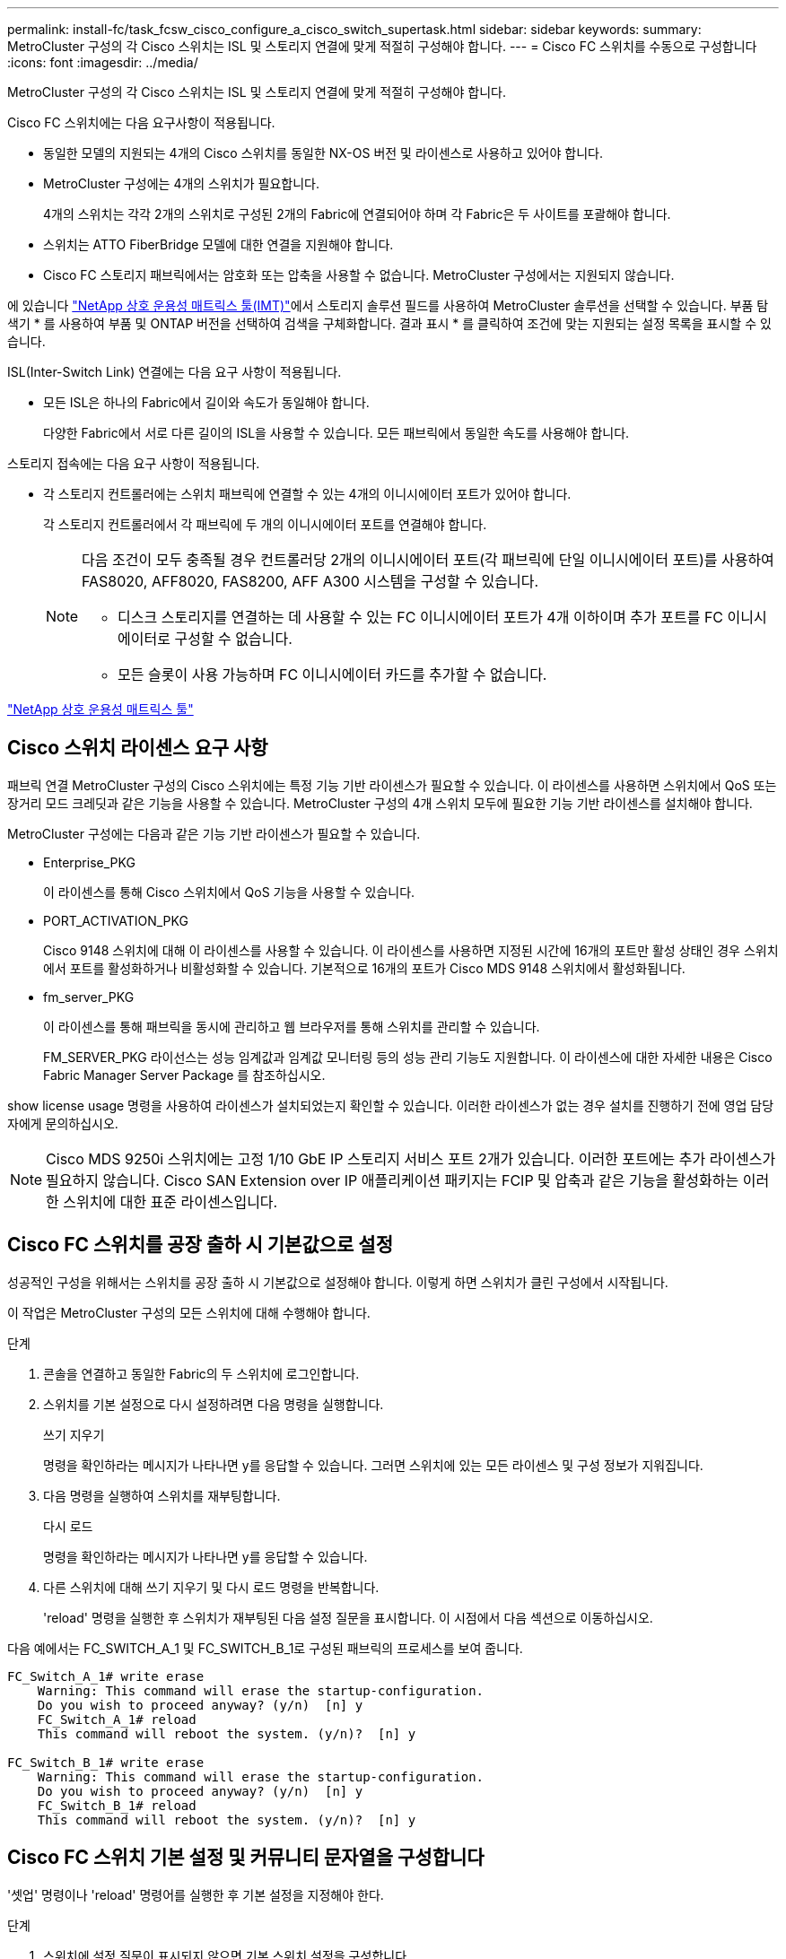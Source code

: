 ---
permalink: install-fc/task_fcsw_cisco_configure_a_cisco_switch_supertask.html 
sidebar: sidebar 
keywords:  
summary: MetroCluster 구성의 각 Cisco 스위치는 ISL 및 스토리지 연결에 맞게 적절히 구성해야 합니다. 
---
= Cisco FC 스위치를 수동으로 구성합니다
:icons: font
:imagesdir: ../media/


[role="lead"]
MetroCluster 구성의 각 Cisco 스위치는 ISL 및 스토리지 연결에 맞게 적절히 구성해야 합니다.

Cisco FC 스위치에는 다음 요구사항이 적용됩니다.

* 동일한 모델의 지원되는 4개의 Cisco 스위치를 동일한 NX-OS 버전 및 라이센스로 사용하고 있어야 합니다.
* MetroCluster 구성에는 4개의 스위치가 필요합니다.
+
4개의 스위치는 각각 2개의 스위치로 구성된 2개의 Fabric에 연결되어야 하며 각 Fabric은 두 사이트를 포괄해야 합니다.

* 스위치는 ATTO FiberBridge 모델에 대한 연결을 지원해야 합니다.
* Cisco FC 스토리지 패브릭에서는 암호화 또는 압축을 사용할 수 없습니다. MetroCluster 구성에서는 지원되지 않습니다.


에 있습니다 https://mysupport.netapp.com/matrix["NetApp 상호 운용성 매트릭스 툴(IMT)"]에서 스토리지 솔루션 필드를 사용하여 MetroCluster 솔루션을 선택할 수 있습니다. 부품 탐색기 * 를 사용하여 부품 및 ONTAP 버전을 선택하여 검색을 구체화합니다. 결과 표시 * 를 클릭하여 조건에 맞는 지원되는 설정 목록을 표시할 수 있습니다.

ISL(Inter-Switch Link) 연결에는 다음 요구 사항이 적용됩니다.

* 모든 ISL은 하나의 Fabric에서 길이와 속도가 동일해야 합니다.
+
다양한 Fabric에서 서로 다른 길이의 ISL을 사용할 수 있습니다. 모든 패브릭에서 동일한 속도를 사용해야 합니다.



스토리지 접속에는 다음 요구 사항이 적용됩니다.

* 각 스토리지 컨트롤러에는 스위치 패브릭에 연결할 수 있는 4개의 이니시에이터 포트가 있어야 합니다.
+
각 스토리지 컨트롤러에서 각 패브릭에 두 개의 이니시에이터 포트를 연결해야 합니다.

+
[NOTE]
====
다음 조건이 모두 충족될 경우 컨트롤러당 2개의 이니시에이터 포트(각 패브릭에 단일 이니시에이터 포트)를 사용하여 FAS8020, AFF8020, FAS8200, AFF A300 시스템을 구성할 수 있습니다.

** 디스크 스토리지를 연결하는 데 사용할 수 있는 FC 이니시에이터 포트가 4개 이하이며 추가 포트를 FC 이니시에이터로 구성할 수 없습니다.
** 모든 슬롯이 사용 가능하며 FC 이니시에이터 카드를 추가할 수 없습니다.


====


https://mysupport.netapp.com/matrix["NetApp 상호 운용성 매트릭스 툴"]



== Cisco 스위치 라이센스 요구 사항

패브릭 연결 MetroCluster 구성의 Cisco 스위치에는 특정 기능 기반 라이센스가 필요할 수 있습니다. 이 라이센스를 사용하면 스위치에서 QoS 또는 장거리 모드 크레딧과 같은 기능을 사용할 수 있습니다. MetroCluster 구성의 4개 스위치 모두에 필요한 기능 기반 라이센스를 설치해야 합니다.

MetroCluster 구성에는 다음과 같은 기능 기반 라이센스가 필요할 수 있습니다.

* Enterprise_PKG
+
이 라이센스를 통해 Cisco 스위치에서 QoS 기능을 사용할 수 있습니다.

* PORT_ACTIVATION_PKG
+
Cisco 9148 스위치에 대해 이 라이센스를 사용할 수 있습니다. 이 라이센스를 사용하면 지정된 시간에 16개의 포트만 활성 상태인 경우 스위치에서 포트를 활성화하거나 비활성화할 수 있습니다. 기본적으로 16개의 포트가 Cisco MDS 9148 스위치에서 활성화됩니다.

* fm_server_PKG
+
이 라이센스를 통해 패브릭을 동시에 관리하고 웹 브라우저를 통해 스위치를 관리할 수 있습니다.

+
FM_SERVER_PKG 라이선스는 성능 임계값과 임계값 모니터링 등의 성능 관리 기능도 지원합니다. 이 라이센스에 대한 자세한 내용은 Cisco Fabric Manager Server Package 를 참조하십시오.



show license usage 명령을 사용하여 라이센스가 설치되었는지 확인할 수 있습니다. 이러한 라이센스가 없는 경우 설치를 진행하기 전에 영업 담당자에게 문의하십시오.


NOTE: Cisco MDS 9250i 스위치에는 고정 1/10 GbE IP 스토리지 서비스 포트 2개가 있습니다. 이러한 포트에는 추가 라이센스가 필요하지 않습니다. Cisco SAN Extension over IP 애플리케이션 패키지는 FCIP 및 압축과 같은 기능을 활성화하는 이러한 스위치에 대한 표준 라이센스입니다.



== Cisco FC 스위치를 공장 출하 시 기본값으로 설정

성공적인 구성을 위해서는 스위치를 공장 출하 시 기본값으로 설정해야 합니다. 이렇게 하면 스위치가 클린 구성에서 시작됩니다.

이 작업은 MetroCluster 구성의 모든 스위치에 대해 수행해야 합니다.

.단계
. 콘솔을 연결하고 동일한 Fabric의 두 스위치에 로그인합니다.
. 스위치를 기본 설정으로 다시 설정하려면 다음 명령을 실행합니다.
+
쓰기 지우기

+
명령을 확인하라는 메시지가 나타나면 y를 응답할 수 있습니다. 그러면 스위치에 있는 모든 라이센스 및 구성 정보가 지워집니다.

. 다음 명령을 실행하여 스위치를 재부팅합니다.
+
다시 로드

+
명령을 확인하라는 메시지가 나타나면 y를 응답할 수 있습니다.

. 다른 스위치에 대해 쓰기 지우기 및 다시 로드 명령을 반복합니다.
+
'reload' 명령을 실행한 후 스위치가 재부팅된 다음 설정 질문을 표시합니다. 이 시점에서 다음 섹션으로 이동하십시오.



다음 예에서는 FC_SWITCH_A_1 및 FC_SWITCH_B_1로 구성된 패브릭의 프로세스를 보여 줍니다.

[listing]
----
FC_Switch_A_1# write erase
    Warning: This command will erase the startup-configuration.
    Do you wish to proceed anyway? (y/n)  [n] y
    FC_Switch_A_1# reload
    This command will reboot the system. (y/n)?  [n] y

FC_Switch_B_1# write erase
    Warning: This command will erase the startup-configuration.
    Do you wish to proceed anyway? (y/n)  [n] y
    FC_Switch_B_1# reload
    This command will reboot the system. (y/n)?  [n] y
----


== Cisco FC 스위치 기본 설정 및 커뮤니티 문자열을 구성합니다

'셋업' 명령이나 'reload' 명령어를 실행한 후 기본 설정을 지정해야 한다.

.단계
. 스위치에 설정 질문이 표시되지 않으면 기본 스위치 설정을 구성합니다.
+
셋업

. SNMP 커뮤니티 문자열을 입력하라는 메시지가 표시될 때까지 설정 질문에 대한 기본 응답을 수락합니다.
. ONTAP 상태 모니터에서 액세스할 수 있도록 커뮤니티 문자열을 "public"(모두 소문자)로 설정합니다.
+
커뮤니티 문자열을 "public"이 아닌 값으로 설정할 수 있지만 지정한 커뮤니티 문자열을 사용하여 ONTAP 상태 모니터를 구성해야 합니다.

+
다음 예에서는 FC_SWITCH_A_1의 명령을 보여 줍니다.

+
[listing]
----
FC_switch_A_1# setup
    Configure read-only SNMP community string (yes/no) [n]: y
    SNMP community string : public
    Note:  Please set the SNMP community string to "Public" or another value of your choosing.
    Configure default switchport interface state (shut/noshut) [shut]: noshut
    Configure default switchport port mode F (yes/no) [n]: n
    Configure default zone policy (permit/deny) [deny]: deny
    Enable full zoneset distribution? (yes/no) [n]: yes
----
+
다음 예에서는 FC_SWITCH_B_1의 명령을 보여 줍니다.

+
[listing]
----
FC_switch_B_1# setup
    Configure read-only SNMP community string (yes/no) [n]: y
    SNMP community string : public
    Note:  Please set the SNMP community string to "Public" or another value of your choosing.
    Configure default switchport interface state (shut/noshut) [shut]: noshut
    Configure default switchport port mode F (yes/no) [n]: n
    Configure default zone policy (permit/deny) [deny]: deny
    Enable full zoneset distribution? (yes/no) [n]: yes
----




== 포트에 대한 라이센스를 획득하는 중입니다

연속 포트 범위에서 Cisco 스위치 라이센스를 사용할 필요가 없습니다. 대신 사용되는 특정 포트에 대한 라이센스를 취득하고 사용하지 않는 포트에서 라이센스를 제거할 수 있습니다.

스위치 구성에서 라이센스가 부여된 포트 수를 확인하고 필요한 경우 필요에 따라 라이센스를 한 포트에서 다른 포트로 이동해야 합니다.

.단계
. 다음 명령을 실행하여 스위치 패브릭의 라이센스 사용량을 표시합니다.
+
'포트-리소스 모듈 1

+
라이센스가 필요한 포트를 확인합니다. 이러한 포트 중 일부는 라이센스가 부여되지 않은 경우 라이센스가 부여된 포트가 추가로 있는지 확인하고 해당 포트에서 라이센스를 제거하는 것이 좋습니다.

. 다음 명령을 실행하여 구성 모드로 전환합니다.
+
구성

. 선택한 포트에서 라이센스를 제거합니다.
+
.. 라이센스가 없는 포트를 선택하려면 다음 명령을 실행합니다.
+
interface_interface-name _

.. 포트에서 라이센스를 제거합니다.
+
항만 면허증 취득 안 함

.. 포트 구성 인터페이스를 종료합니다.
+
종료



. 선택한 포트에 대한 라이센스를 취득합니다.
+
.. 라이센스가 없는 포트를 선택하려면 다음 명령을 실행합니다.
+
interface_interface-name _

.. 포트를 라이센스를 획득할 수 있는 자격을 부여합니다.
+
항만 사용권

.. 포트에서 라이센스를 취득합니다.
+
항만 사용권 취득

.. 포트 구성 인터페이스를 종료합니다.
+
종료



. 추가 포트에 대해서도 이 과정을 반복합니다.
. 구성 모드 종료:
+
종료





=== 포트에서 라이센스 제거 및 취득

이 예에서는 포트 FC1/2, 포트 FC1/1에서 라이센스가 제거되고 포트 FC1/1에서 라이센스가 획득되는 것을 보여 줍니다.

[listing]
----
Switch_A_1# conf t
    Switch_A_1(config)# interface fc1/2
    Switch_A_1(config)# shut
    Switch_A_1(config-if)# no port-license acquire
    Switch_A_1(config-if)# exit
    Switch_A_1(config)# interface fc1/1
    Switch_A_1(config-if)# port-license
    Switch_A_1(config-if)# port-license acquire
    Switch_A_1(config-if)# no shut
    Switch_A_1(config-if)# end
    Switch_A_1# copy running-config startup-config

    Switch_B_1# conf t
    Switch_B_1(config)# interface fc1/2
    Switch_B_1(config)# shut
    Switch_B_1(config-if)# no port-license acquire
    Switch_B_1(config-if)# exit
    Switch_B_1(config)# interface fc1/1
    Switch_B_1(config-if)# port-license
    Switch_B_1(config-if)# port-license acquire
    Switch_B_1(config-if)# no shut
    Switch_B_1(config-if)# end
    Switch_B_1# copy running-config startup-config
----
다음 예에서는 포트 라이센스 사용이 확인되는 것을 보여 줍니다.

[listing]
----
Switch_A_1# show port-resources module 1
    Switch_B_1# show port-resources module 1
----


== Cisco MDS 9148 또는 9148S 스위치에서 포트 활성화

Cisco MDS 9148 또는 9148S 스위치의 경우 MetroCluster 구성에 필요한 포트를 수동으로 활성화해야 합니다.

.이 작업에 대해
* Cisco MDS 9148 또는 9148S 스위치에서 16개의 포트를 수동으로 활성화할 수 있습니다.
* Cisco 스위치를 사용하면 포드 라이센스를 순서대로 적용하는 것이 아니라 임의의 포트에 적용할 수 있습니다.
* 12개 이상의 포트가 필요하지 않은 경우 Cisco 스위치는 각 포트 그룹의 포트 하나를 사용해야 합니다.


.단계
. Cisco 스위치에서 사용 가능한 포트 그룹을 봅니다.
+
'How port-resources module_blade_number_'

. 다음 명령을 순서대로 입력하여 포트 그룹에서 필요한 포트를 라이센스하고 획득합니다.
+
구성

+
'interface_port_number_'

+
'산후트'

+
항만 사용권 취득

+
"닥쳐.

+
예를 들어, 다음 명령 시퀀스 라이센스를 사용하여 포트 fc 1/45를 획득합니다.

+
[listing]
----
switch# config t
switch(config)#
switch(config)# interface fc 1/45
switch(config-if)#
switch(config-if)# shut
switch(config-if)# port-license acquire
switch(config-if)# no shut
switch(config-if)# end
----
. 구성을 저장합니다.
+
'copy running-config startup-config'를 선택합니다





== Cisco FC 스위치에서 F 포트 구성

FC 스위치에서 F 포트를 구성해야 합니다.

MetroCluster 구성에서 F 포트는 스위치를 HBA 이니시에이터, FC-VI 상호 연결 및 FC-SAS 브리지에 연결하는 포트입니다.

각 포트는 개별적으로 구성해야 합니다.

다음 섹션을 참조하여 구성의 F-포트(스위치-노드)를 식별하십시오.

* link:concept_port_assignments_for_fc_switches_when_using_ontap_9_1_and_later.html["ONTAP 9.1 이상을 사용할 경우 FC 스위치에 대한 포트 할당"]
* link:concept_port_assignments_for_fc_switches_when_using_ontap_9_0.html["ONTAP 9.0을 사용하는 경우 FC 스위치에 대한 포트 할당"]


이 작업은 MetroCluster 구성의 각 스위치에 대해 수행해야 합니다.

.단계
. 다음 명령을 실행하여 구성 모드로 전환합니다.
+
구성

. 포트에 대한 인터페이스 구성 모드로 들어갑니다.
+
'interface_port-ID_'

. 포트를 종료합니다.
+
'허틀다운'

. 다음 명령을 실행하여 포트를 F 모드로 설정합니다.
+
스치포트 모드 F

. 다음 명령을 실행하여 포트를 고정 속도로 설정합니다.
+
'switchport speed_speed-value_'

+
speed-value_ 는 8000이나 16000입니다

. 다음 명령을 실행하여 스위치 포트의 속도 모드를 Dedicated로 설정합니다.
+
'위츠포트 속도 모드 전용'입니다

. 포트를 다시 시작합니다.
+
"종료 안 함"

. 다음 명령을 실행하여 구성 모드를 종료합니다.
+
"끝"



다음 예에서는 두 스위치의 명령을 보여 줍니다.

[listing]
----
Switch_A_1# config  t
FC_switch_A_1(config)# interface fc 1/1
FC_switch_A_1(config-if)# shutdown
FC_switch_A_1(config-if)# switchport mode F
FC_switch_A_1(config-if)# switchport speed 8000
FC_switch_A_1(config-if)# switchport rate-mode dedicated
FC_switch_A_1(config-if)# no shutdown
FC_switch_A_1(config-if)# end
FC_switch_A_1# copy running-config startup-config

FC_switch_B_1# config  t
FC_switch_B_1(config)# interface fc 1/1
FC_switch_B_1(config-if)# switchport mode F
FC_switch_B_1(config-if)# switchport speed 8000
FC_switch_B_1(config-if)# switchport rate-mode dedicated
FC_switch_B_1(config-if)# no shutdown
FC_switch_B_1(config-if)# end
FC_switch_B_1# copy running-config startup-config
----


== ISL과 동일한 포트 그룹의 F 포트에 버퍼 대 버퍼 크레딧을 할당합니다

ISL과 동일한 포트 그룹에 있는 경우 F 포트에 버퍼 대 버퍼 크레딧을 할당해야 합니다. 포트에 필요한 버퍼 대 버퍼 크레딧이 없으면 ISL이 작동하지 않을 수 있습니다.

F-포트가 ISL 포트와 동일한 포트 그룹에 있지 않은 경우에는 이 작업이 필요하지 않습니다.

F-포트가 ISL이 포함된 포트 그룹에 있는 경우 MetroCluster 구성의 각 FC 스위치에서 이 작업을 수행해야 합니다.

.단계
. 구성 모드 시작:
+
구성

. 포트의 인터페이스 구성 모드를 설정합니다.
+
'interface_port-ID_'

. 포트를 비활성화합니다.
+
'산후트'

. 포트가 F 모드에 있지 않은 경우 포트를 F 모드로 설정합니다.
+
스치포트 모드 F

. 비 E 포트의 버퍼 대 버퍼 크레딧을 1로 설정합니다.
+
스비츠포트 fcrxbcredit 1

. 포트를 다시 활성화합니다.
+
"닥쳐.

. 구성 모드 종료:
+
종료

. 업데이트된 구성을 시작 구성으로 복사합니다.
+
'copy running-config startup-config'를 선택합니다

. 포트에 할당된 버퍼 대 버퍼 크레딧을 확인합니다.
+
'포트-리소스 모듈 1

. 구성 모드 종료:
+
종료

. 패브릭의 다른 스위치에서도 이 단계를 반복합니다.
. 설정을 확인합니다.
+
'포트 자원 모듈 1



이 예에서 포트 FC1/40은 ISL입니다. 포트 FC1/37, FC1/38 및 FC1/39는 동일한 포트 그룹에 있으며 구성해야 합니다.

다음 명령은 FC1/37~FC1/39에 대해 구성 중인 포트 범위를 보여줍니다.

[listing]
----
FC_switch_A_1# conf t
FC_switch_A_1(config)# interface fc1/37-39
FC_switch_A_1(config-if)# shut
FC_switch_A_1(config-if)# switchport mode F
FC_switch_A_1(config-if)# switchport fcrxbbcredit 1
FC_switch_A_1(config-if)# no shut
FC_switch_A_1(config-if)# exit
FC_switch_A_1# copy running-config startup-config

FC_switch_B_1# conf t
FC_switch_B_1(config)# interface fc1/37-39
FC_switch_B_1(config-if)# shut
FC_switch_B_1(config-if)# switchport mode F
FC_switch_B_1(config-if)# switchport fcrxbbcredit 1
FC_switch_A_1(config-if)# no shut
FC_switch_A_1(config-if)# exit
FC_switch_B_1# copy running-config startup-config
----
다음 명령 및 시스템 출력은 설정이 올바르게 적용되었는지 보여줍니다.

[listing]
----
FC_switch_A_1# show port-resource module 1
...
Port-Group 11
 Available dedicated buffers are 93

--------------------------------------------------------------------
Interfaces in the Port-Group       B2B Credit  Bandwidth  Rate Mode
                                      Buffers     (Gbps)

--------------------------------------------------------------------
fc1/37                                     32        8.0  dedicated
fc1/38                                      1        8.0  dedicated
fc1/39                                      1        8.0  dedicated
...

FC_switch_B_1# port-resource module
...
Port-Group 11
 Available dedicated buffers are 93

--------------------------------------------------------------------
Interfaces in the Port-Group       B2B Credit  Bandwidth  Rate Mode
                                     Buffers     (Gbps)

--------------------------------------------------------------------
fc1/37                                     32        8.0  dedicated
fc1/38                                      1        8.0  dedicated
fc1/39                                      1        8.0 dedicated
...
----


== Cisco FC 스위치에서 VSAN 생성 및 구성

MetroCluster 구성에서 각 FC 스위치의 스토리지 포트에 대해 FC-VI 포트에 대한 VSAN과 VSAN을 생성해야 합니다.

VSAN은 고유한 번호와 이름을 가져야 합니다. 순서대로 프레임을 전달하는 두 ISL을 사용하는 경우 추가 구성을 수행해야 합니다.

이 작업의 예에는 다음과 같은 명명 규칙이 사용됩니다.

|===


| 스위치 패브릭 | vSAN 이름입니다 | ID 번호입니다 


 a| 
1
 a| 
FCVI_1_10
 a| 
10



 a| 
스토리지_1_20
 a| 
20



 a| 
2
 a| 
FCVI_2_30
 a| 
30



 a| 
스토리지_2_20
 a| 
40

|===
이 작업은 각 FC 스위치 패브릭에서 수행해야 합니다.

.단계
. FC-VI VSAN 구성:
+
.. 아직 구성 모드를 입력하지 않은 경우 다음과 같이 하십시오.
+
구성

.. VSAN 데이터베이스 편집:
+
VSAN 데이터베이스

.. VSAN ID 설정:
+
"vSAN_VSAN-ID _"

.. VSAN 이름 설정:
+
'vSAN_VSAN-ID_NAME_VSAN_NAME_'



. FC-VI VSAN에 포트 추가:
+
.. VSAN의 각 포트에 대한 인터페이스를 추가합니다.
+
'vSAN_VSAN-ID_INTERFACE_INTERFACE_NAME_'

+
FC-VI VSAN의 경우 로컬 FC-VI 포트를 연결하는 포트가 추가됩니다.

.. 구성 모드 종료:
+
"끝"

.. running-config를 startup-config에 복사합니다.
+
'copy running-config startup-config'를 선택합니다

+
다음 예에서는 포트가 FC1/1 및 FC1/13입니다.

+
[listing]
----
FC_switch_A_1# conf t
FC_switch_A_1(config)# vsan database
FC_switch_A_1(config)# vsan 10 interface fc1/1
FC_switch_A_1(config)# vsan 10 interface fc1/13
FC_switch_A_1(config)# end
FC_switch_A_1# copy running-config startup-config
FC_switch_B_1# conf t
FC_switch_B_1(config)# vsan database
FC_switch_B_1(config)# vsan 10 interface fc1/1
FC_switch_B_1(config)# vsan 10 interface fc1/13
FC_switch_B_1(config)# end
FC_switch_B_1# copy running-config startup-config
----


. VSAN의 포트 구성원 자격 확인:
+
'How VSAN member'입니다

+
[listing]
----
FC_switch_A_1# show vsan member
FC_switch_B_1# show vsan member
----
. 프레임의 주문 전달 또는 순서가 없는 전송을 보장하기 위해 VSAN을 구성합니다.
+

NOTE: 표준 IOD 설정을 권장합니다. 필요한 경우에만 유목(Good)을 구성해야 합니다.

+
link:concept_prepare_for_the_mcc_installation.html["패브릭 연결 MetroCluster 구성에서 TDM/WDM 장비를 사용하기 위한 고려 사항"]

+
** 다음 단계를 수행하여 프레임을 순서대로 제공해야 합니다.
+
... 구성 모드 시작:
+
"구성"

... VSAN에 대한 교환 주문 보장 활성화:
+
'in-order-s런티 VSAN_vsan-ID _'

+

IMPORTANT: FC-VI VSAN(FCVI_1_10 및 FCVI_2_30)의 경우 VSAN 10에서만 프레임 및 교환을 순서대로 보장해야 합니다.

... VSAN에 대한 로드 밸런싱 설정:
+
'vSAN_VSAN-ID_loadbalancing src-dst-id'

... 구성 모드 종료:
+
"끝"

... running-config를 startup-config에 복사합니다.
+
'copy running-config startup-config'를 선택합니다

+
FC_SWITCH_A_1에서 프레임의 주문 전송을 구성하는 명령:

+
[listing]
----
FC_switch_A_1# config t
FC_switch_A_1(config)# in-order-guarantee vsan 10
FC_switch_A_1(config)# vsan database
FC_switch_A_1(config-vsan-db)# vsan 10 loadbalancing src-dst-id
FC_switch_A_1(config-vsan-db)# end
FC_switch_A_1# copy running-config startup-config
----
+
FC_SWITCH_B_1에서 프레임의 주문 전송을 구성하는 명령:

+
[listing]
----
FC_switch_B_1# config t
FC_switch_B_1(config)# in-order-guarantee vsan 10
FC_switch_B_1(config)# vsan database
FC_switch_B_1(config-vsan-db)# vsan 10 loadbalancing src-dst-id
FC_switch_B_1(config-vsan-db)# end
FC_switch_B_1# copy running-config startup-config
----


** 다음 단계를 수행하여 프레임이 오더할 수 있도록 구성해야 합니다.
+
... 구성 모드 시작:
+
"구성"

... VSAN에 대한 교환 주문 보장 비활성화:
+
'no in-order-s런티 VSAN_vsan-ID _'

... VSAN에 대한 로드 밸런싱 설정:
+
'vSAN_VSAN-ID_loadbalancing src-dst-id'

... 구성 모드 종료:
+
"끝"

... running-config를 startup-config에 복사합니다.
+
'copy running-config startup-config'를 선택합니다

+
FC_SWITCH_A_1에서 프레임의 주문 후 전달을 구성하는 명령:

+
[listing]
----
FC_switch_A_1# config t
FC_switch_A_1(config)# no in-order-guarantee vsan 10
FC_switch_A_1(config)# vsan database
FC_switch_A_1(config-vsan-db)# vsan 10 loadbalancing src-dst-id
FC_switch_A_1(config-vsan-db)# end
FC_switch_A_1# copy running-config startup-config
----
+
FC_SWITCH_B_1에서 프레임의 주문 후 전달을 구성하는 명령:

+
[listing]
----
FC_switch_B_1# config t
FC_switch_B_1(config)# no in-order-guarantee vsan 10
FC_switch_B_1(config)# vsan database
FC_switch_B_1(config-vsan-db)# vsan 10 loadbalancing src-dst-id
FC_switch_B_1(config-vsan-db)# end
FC_switch_B_1# copy running-config startup-config
----
+

NOTE: 컨트롤러 모듈에서 ONTAP를 구성할 때는 MetroCluster 구성의 각 컨트롤러 모듈에서 유드로 명시적으로 구성해야 합니다.

+
link:concept_configure_the_mcc_software_in_ontap.html#configuring-in-order-delivery-or-out-of-order-delivery-of-frames-on-ontap-software["ONTAP 소프트웨어에서 프레임의 주문 전달 또는 주문 후 전달 구성"]





. FC-VI VSAN에 대한 QoS 정책 설정:
+
--
.. 구성 모드 시작:
+
"구성"

.. QoS를 활성화하고 다음 명령을 순서대로 입력하여 클래스 맵을 생성합니다.
+
'QoS 활성화'

+
'QoS class-map_class_name_match-any

.. 이전 단계에서 생성한 클래스 맵을 정책 맵에 추가합니다.
+
'CLASS_CLASS_NAME_'

.. 우선 순위 설정:
+
우선 순위 높음

.. 이 절차에서 이전에 생성한 정책 맵에 VSAN을 추가합니다.
+
'QoS service policy_policy_name_vsan_vsan-id_'

.. 업데이트된 구성을 시작 구성으로 복사합니다.
+
'copy running-config startup-config'를 선택합니다



--
+
FC_SWITCH_A_1에서 QoS 정책을 설정하는 명령:

+
[listing]
----
FC_switch_A_1# conf t
FC_switch_A_1(config)# qos enable
FC_switch_A_1(config)# qos class-map FCVI_1_10_Class match-any
FC_switch_A_1(config)# qos policy-map FCVI_1_10_Policy
FC_switch_A_1(config-pmap)# class FCVI_1_10_Class
FC_switch_A_1(config-pmap-c)# priority high
FC_switch_A_1(config-pmap-c)# exit
FC_switch_A_1(config)# exit
FC_switch_A_1(config)# qos service policy FCVI_1_10_Policy vsan 10
FC_switch_A_1(config)# end
FC_switch_A_1# copy running-config startup-config
----
+
FC_SWITCH_B_1에서 QoS 정책을 설정하는 명령:

+
[listing]
----
FC_switch_B_1# conf t
FC_switch_B_1(config)# qos enable
FC_switch_B_1(config)# qos class-map FCVI_1_10_Class match-any
FC_switch_B_1(config)# qos policy-map FCVI_1_10_Policy
FC_switch_B_1(config-pmap)# class FCVI_1_10_Class
FC_switch_B_1(config-pmap-c)# priority high
FC_switch_B_1(config-pmap-c)# exit
FC_switch_B_1(config)# exit
FC_switch_B_1(config)# qos service policy FCVI_1_10_Policy vsan 10
FC_switch_B_1(config)# end
FC_switch_B_1# copy running-config startup-config
----
. 스토리지 VSAN 구성:
+
--
.. VSAN ID 설정:
+
"vSAN_VSAN-ID _"

.. VSAN 이름 설정:
+
'vSAN_VSAN-ID_NAME_VSAN_NAME_'



--
+
FC_SWITCH_A_1에서 스토리지 VSAN을 구성하는 명령:

+
[listing]
----
FC_switch_A_1# conf t
FC_switch_A_1(config)# vsan database
FC_switch_A_1(config-vsan-db)# vsan 20
FC_switch_A_1(config-vsan-db)# vsan 20 name STOR_1_20
FC_switch_A_1(config-vsan-db)# end
FC_switch_A_1# copy running-config startup-config
----
+
FC_SWITCH_B_1에서 스토리지 VSAN을 구성하는 명령:

+
[listing]
----
FC_switch_B_1# conf t
FC_switch_B_1(config)# vsan database
FC_switch_B_1(config-vsan-db)# vsan 20
FC_switch_B_1(config-vsan-db)# vsan 20 name STOR_1_20
FC_switch_B_1(config-vsan-db)# end
FC_switch_B_1# copy running-config startup-config
----
. 스토리지 VSAN에 포트를 추가합니다.
+
스토리지 VSAN의 경우 HBA 또는 FC-to-SAS 브리지를 연결하는 모든 포트를 추가해야 합니다. 이 예에서는 FC1/5, FC1/9, FC1/17, FC1/21입니다. FC1/25, FC1/29, FC1/33 및 FC1/37이 추가되고 있습니다.

+
FC_SWITCH_A_1의 스토리지 VSAN에 포트를 추가하는 명령:

+
[listing]
----
FC_switch_A_1# conf t
FC_switch_A_1(config)# vsan database
FC_switch_A_1(config)# vsan 20 interface fc1/5
FC_switch_A_1(config)# vsan 20 interface fc1/9
FC_switch_A_1(config)# vsan 20 interface fc1/17
FC_switch_A_1(config)# vsan 20 interface fc1/21
FC_switch_A_1(config)# vsan 20 interface fc1/25
FC_switch_A_1(config)# vsan 20 interface fc1/29
FC_switch_A_1(config)# vsan 20 interface fc1/33
FC_switch_A_1(config)# vsan 20 interface fc1/37
FC_switch_A_1(config)# end
FC_switch_A_1# copy running-config startup-config
----
+
FC_SWITCH_B_1의 스토리지 VSAN에 포트를 추가하는 명령:

+
[listing]
----
FC_switch_B_1# conf t
FC_switch_B_1(config)# vsan database
FC_switch_B_1(config)# vsan 20 interface fc1/5
FC_switch_B_1(config)# vsan 20 interface fc1/9
FC_switch_B_1(config)# vsan 20 interface fc1/17
FC_switch_B_1(config)# vsan 20 interface fc1/21
FC_switch_B_1(config)# vsan 20 interface fc1/25
FC_switch_B_1(config)# vsan 20 interface fc1/29
FC_switch_B_1(config)# vsan 20 interface fc1/33
FC_switch_B_1(config)# vsan 20 interface fc1/37
FC_switch_B_1(config)# end
FC_switch_B_1# copy running-config startup-config
----




== E-port 구성

ISL(E-Port)을 연결하는 스위치 포트를 구성해야 합니다.

사용하는 절차는 사용 중인 스위치에 따라 다릅니다.

* <<config-e-ports-cisco-fc,Cisco FC 스위치에서 E-포트 구성>>
* <<config-fcip-ports-single-isl-cisco-9250i,Cisco 9250i FC 스위치에서 단일 ISL에 대한 FCIP 포트 구성>>
* <<config-fcip-ports-dual-isl-cisco-9250i,Cisco 9250i FC 스위치의 이중 ISL용 FCIP 포트 구성>>




=== Cisco FC 스위치에서 E-포트 구성

ISL(Inter-Switch Link)을 연결하는 FC 스위치 포트를 구성해야 합니다.

이러한 포트는 E-port 이며 각 포트에 대해 구성해야 합니다. 이렇게 하려면 올바른 개수의 BBC(Buffer-to-Buffer Credit)를 계산해야 합니다.

Fabric의 모든 ISL은 동일한 속도 및 거리 설정으로 구성해야 합니다.

이 작업은 각 ISL 포트에서 수행해야 합니다.

.단계
. 다음 표를 사용하여 포트 속도를 위해 킬로미터당 필요한 BBC를 조정합니다.
+
올바른 BBC 수를 결정하려면 필요한 조정된 BBC(다음 표에서 결정)에 스위치 간 거리(킬로미터)를 곱합니다. FC-VI 프레임 동작을 고려하려면 조정 계수 1.5가 필요합니다.

+
|===


| 속도(Gbps) | 킬로미터당 BBC가 필요합니다 | 조정된 BBC 필요(Km당 BBC x 1.5) 


 a| 
1
 a| 
0.5
 a| 
0.75



 a| 
2
 a| 
1
 a| 
1.5



 a| 
4
 a| 
2
 a| 
3



 a| 
8
 a| 
4
 a| 
6



 a| 
16
 a| 
8
 a| 
12

|===


예를 들어, 4Gbps 링크에서 30km 거리에 필요한 크레딧 수를 계산하려면 다음 계산을 수행합니다.

* '1Gbps 속도'는 4입니다
* 조정된 BBC는 3입니다
* 스위치 간 거리(km)는 30km다
* 3 x 30 = 90
+
.. 구성 모드 시작:
+
구성

.. 구성할 포트를 지정합니다.
+
interface_port-name _

.. 포트를 종료합니다.
+
'허틀다운'

.. 포트의 속도 모드를 "Dedicated"로 설정합니다.
+
'위츠포트 속도 모드 전용'입니다

.. 포트의 속도를 설정합니다.
+
'switchport speed_speed-value_'

.. 포트에 대한 버퍼 대 버퍼 크레딧을 설정합니다.
+
'switchport fcrxbcredit_number_of_buffers_'

.. 포트를 E 모드로 설정합니다.
+
스치포트 모드 E

.. 포트에 대해 트렁크 모드를 활성화합니다.
+
'위츠포트 트렁크 모드 켜짐

.. ISL VSAN(Virtual Storage Area Network)을 트렁크에 추가합니다.
+
위츠포트 트렁크는 VSAN 10을 허용했습니다

+
"위츠포트 트렁크는 VSAN을 20으로 추가했다"고 말했다

.. 포트를 포트 채널 1에 추가합니다.
+
채널 그룹 1

.. Fabric의 파트너 스위치에 있는 일치하는 ISL 포트에 대해 이전 단계를 반복합니다.
+
다음 예에서는 30km 및 8Gbps의 거리에 대해 구성된 포트 FC1/41을 보여 줍니다.

+
[listing]
----
FC_switch_A_1# conf t
FC_switch_A_1# shutdown
FC_switch_A_1# switchport rate-mode dedicated
FC_switch_A_1# switchport speed 8000
FC_switch_A_1# switchport fcrxbbcredit 60
FC_switch_A_1# switchport mode E
FC_switch_A_1# switchport trunk mode on
FC_switch_A_1# switchport trunk allowed vsan 10
FC_switch_A_1# switchport trunk allowed vsan add 20
FC_switch_A_1# channel-group 1
fc1/36 added to port-channel 1 and disabled

FC_switch_B_1# conf t
FC_switch_B_1# shutdown
FC_switch_B_1# switchport rate-mode dedicated
FC_switch_B_1# switchport speed 8000
FC_switch_B_1# switchport fcrxbbcredit 60
FC_switch_B_1# switchport mode E
FC_switch_B_1# switchport trunk mode on
FC_switch_B_1# switchport trunk allowed vsan 10
FC_switch_B_1# switchport trunk allowed vsan add 20
FC_switch_B_1# channel-group 1
fc1/36 added to port-channel 1 and disabled
----
.. 두 스위치에서 다음 명령을 실행하여 포트를 다시 시작합니다.
+
"종료 안 함"

.. Fabric의 다른 ISL 포트에 대해 이전 단계를 반복합니다.
.. 동일한 Fabric에 있는 두 스위치의 포트 채널 인터페이스에 기본 VSAN을 추가합니다.
+
'interface port-channel_number_'

+
'switchport 트렁크는 VSAN add_native_san_id_'를 허용했습니다

.. 포트 채널의 구성을 확인합니다.
+
'SHY interface port-channel_number_'

+
포트 채널에는 다음과 같은 속성이 있어야 합니다.



* 포트 채널은 "트렁킹"입니다.
* 관리 포트 모드는 E이고 트렁크 모드는 ON입니다.
* 속도는 모든 ISL 링크 속도의 누적 값을 표시합니다.
+
예를 들어, 4Gbps에서 작동하는 2개의 ISL 포트는 8Gbps의 속도를 나타냅니다.

* 트렁크 VSAN(admin allowed and active)은 허용된 VSAN을 모두 보여줍니다.
* 트렁크 VSAN(UP)은 허용된 VSAN을 모두 보여줍니다.
* 구성원 목록에는 포트 채널에 추가된 모든 ISL 포트가 표시됩니다.
* 포트 VSAN 번호는 ISL(일반적으로 기본 VSAN 1)이 포함된 VSAN과 같아야 합니다.
+
[listing]
----
FC_switch_A_1(config-if)# show int port-channel 1
port-channel 1 is trunking
    Hardware is Fibre Channel
    Port WWN is 24:01:54:7f:ee:e2:8d:a0
    Admin port mode is E, trunk mode is on
    snmp link state traps are enabled
    Port mode is TE
    Port vsan is 1
    Speed is 8 Gbps
    Trunk vsans (admin allowed and active) (1,10,20)
    Trunk vsans (up)                       (1,10,20)
    Trunk vsans (isolated)                 ()
    Trunk vsans (initializing)             ()
    5 minutes input rate 1154832 bits/sec,144354 bytes/sec, 170 frames/sec
    5 minutes output rate 1299152 bits/sec,162394 bytes/sec, 183 frames/sec
      535724861 frames input,1069616011292 bytes
        0 discards,0 errors
        0 invalid CRC/FCS,0 unknown class
        0 too long,0 too short
      572290295 frames output,1144869385204 bytes
        0 discards,0 errors
      5 input OLS,11  LRR,2 NOS,0 loop inits
      14 output OLS,5 LRR, 0 NOS, 0 loop inits
    Member[1] : fc1/36
    Member[2] : fc1/40
    Interface last changed at Thu Oct 16 11:48:00 2014
----
+
.. 두 스위치에서 인터페이스 구성을 종료합니다.
+
"끝"

.. 두 Fabric의 시작 구성에 업데이트된 구성을 복사합니다.
+
'copy running-config startup-config'를 선택합니다

+
[listing]
----
FC_switch_A_1(config-if)# end
FC_switch_A_1# copy running-config startup-config

FC_switch_B_1(config-if)# end
FC_switch_B_1# copy running-config startup-config
----
.. 두 번째 스위치 패브릭에서 이전 단계를 반복합니다.




ONTAP 9.1 이상을 사용할 때 FC 스위치에 케이블을 연결할 때 지정한 포트 할당을 사용하고 있는지 확인해야 합니다. 을 참조하십시오 link:concept_port_assignments_for_fc_switches_when_using_ontap_9_1_and_later.html["ONTAP 9.1 이상을 사용할 경우 FC 스위치에 대한 포트 할당"]



=== Cisco 9250i FC 스위치에서 단일 ISL에 대한 FCIP 포트 구성

FCIP 프로파일과 인터페이스를 생성한 다음 이를 IPStorage1/1GbE 인터페이스에 할당하여 ISL(E-port)을 연결하는 FCIP 스위치 포트를 구성해야 합니다.

이 작업은 각 스위치에서 IPStorage1/1 인터페이스를 사용하는 스위치 패브릭당 단일 ISL을 사용하는 구성에만 해당됩니다.

이 작업은 각 FC 스위치에서 수행해야 합니다.

각 스위치에 2개의 FCIP 프로파일이 생성됩니다.

* 패브릭 1
+
** FC_SWITCH_A_1은 FCIP 프로파일 11 및 111로 구성됩니다.
** FC_SWITCH_B_1은 FCIP 프로파일 12 및 121로 구성됩니다.


* 패브릭 2
+
** FC_SWITCH_A_2는 FCIP 프로파일 13 및 131로 구성됩니다.
** FC_SWITCH_B_2는 FCIP 프로파일 14 및 141로 구성됩니다.




.단계
. 구성 모드 시작:
+
구성

. FCIP 설정:
+
FCIP 기능

. IPStorage1/1GbE 인터페이스 구성:
+
--
.. 구성 모드 시작:
+
"구성"

.. IPStorage1/1 인터페이스를 지정합니다.
+
인터페이스 IPStorage1/1

.. IP 주소 및 서브넷 마스크를 지정합니다.
+
'interface_ip-address__subnet-mask_'

.. MTU 크기를 2500:
+
스치포트 MTU 2500

.. 포트 활성화:
+
"종료 안 함"

.. 구성 모드 종료:


종료

--
+
다음 예에서는 IPStorage1/1 포트의 구성을 보여 줍니다.

+
[listing]
----
conf t
interface IPStorage1/1
  ip address 192.168.1.201 255.255.255.0
  switchport mtu 2500
  no shutdown
exit
----
. FC-VI 트래픽에 대한 FCIP 프로파일 구성:
+
--
.. FCIP 프로파일 구성 및 FCIP 프로파일 구성 모드 입력:
+
'FCIP profile_FCIP-profile-name_'

+
프로파일 이름은 구성 중인 스위치에 따라 다릅니다.

.. IPStorage1/1 인터페이스의 IP 주소를 FCIP 프로필에 할당합니다.
+
IP address_ip-address _

.. FCIP 프로파일을 TCP 포트 3227에 할당합니다.
+
포트 3227

.. TCP 설정을 지정합니다.
+
TCP keepalive-timeout 1

+
TCP 최대 재전송 3

+
max-bandwidth-Mbps 5000 min-available-bandwidth-Mbps 4500 round-trip-time-ms 3"

+
TCP 최소 재전송 시간 200

+
TCP keepalive-timeout 1

+
'TCP PMTU - ENABLE RESET - TIMEOUT 3600'

+
TCP wack-enable TCP cwm 없음



--
+
다음 예에서는 FCIP 프로파일의 구성을 보여 줍니다.

+
[listing]
----
conf t
fcip profile 11
  ip address 192.168.1.333
  port 3227
  tcp keepalive-timeout 1
tcp max-retransmissions 3
max-bandwidth-mbps 5000 min-available-bandwidth-mbps 4500 round-trip-time-ms 3
  tcp min-retransmit-time 200
  tcp keepalive-timeout 1
  tcp pmtu-enable reset-timeout 3600
  tcp sack-enable
  no tcp cwm
----
. 스토리지 트래픽에 대한 FCIP 프로파일 구성:
+
--
.. 이름이 111인 FCIP 프로파일을 구성하고 FCIP 프로파일 구성 모드로 전환합니다.
+
FCIP 프로파일 111

.. IPStorage1/1 인터페이스의 IP 주소를 FCIP 프로필에 할당합니다.
+
IP address_ip-address _

.. FCIP 프로파일을 TCP 포트에 할당 3229:
+
포트 3229

.. TCP 설정을 지정합니다.
+
TCP keepalive-timeout 1

+
TCP 최대 재전송 3

+
max-bandwidth-Mbps 5000 min-available-bandwidth-Mbps 4500 round-trip-time-ms 3"

+
TCP 최소 재전송 시간 200

+
TCP keepalive-timeout 1

+
'TCP PMTU - ENABLE RESET - TIMEOUT 3600'

+
TCP wack-enable TCP cwm 없음



--
+
다음 예에서는 FCIP 프로파일의 구성을 보여 줍니다.

+
[listing]
----
conf t
fcip profile 111
  ip address 192.168.1.334
  port 3229
  tcp keepalive-timeout 1
tcp max-retransmissions 3
max-bandwidth-mbps 5000 min-available-bandwidth-mbps 4500 round-trip-time-ms 3
  tcp min-retransmit-time 200
  tcp keepalive-timeout 1
  tcp pmtu-enable reset-timeout 3600
  tcp sack-enable
  no tcp cwm
----
. FCIP 인터페이스 2개 중 첫 번째 생성:
+
인터페이스 FCIP 1

+
이 인터페이스는 FC-IV 트래픽에 사용됩니다.

+
--
.. 이전에 생성된 프로파일 11을 선택합니다.
+
사용-프로파일 11

.. 파트너 스위치에서 IPStorage1/1 포트의 IP 주소 및 포트를 설정합니다.
+
'peer-info ipaddr_partner-switch-port-ip_port 3227'

.. TCP 연결 2 선택:
+
TCP 연결 2

.. 압축 해제:
+
IP 압축 없음

.. 인터페이스를 활성화합니다.
+
"종료 안 함"

.. 48로 제어 TCP 연결을 구성하고 DSCP(Differentiated Services Code Point) 값에 있는 모든 패킷을 표시하려면 26으로 데이터 연결을 구성합니다.
+
QoS 제어 48 데이터 26

.. 인터페이스 구성 모드를 종료합니다.
+
종료



--
+
다음 예에서는 FCIP 인터페이스 구성을 보여 줍니다.

+
[listing]
----
interface fcip  1
  use-profile 11
# the port # listed in this command is the port that the remote switch is listening on
 peer-info ipaddr 192.168.32.334   port 3227
  tcp-connection 2
  no ip-compression
  no shutdown
  qos control 48 data 26
exit
----
. 두 개의 FCIP 인터페이스 중 두 번째 인터페이스를 생성합니다.
+
인터페이스 FCIP 2

+
이 인터페이스는 스토리지 트래픽에 사용됩니다.

+
--
.. 이전에 작성된 프로파일 111을 선택합니다.
+
사용-프로파일 111

.. 파트너 스위치에서 IPStorage1/1 포트의 IP 주소 및 포트를 설정합니다.
+
'peer-info ipaddr_partner-switch-port-ip_port 3229

.. TCP 연결 2 선택:
+
TCP 연결 5

.. 압축 해제:
+
IP 압축 없음

.. 인터페이스를 활성화합니다.
+
"종료 안 함"

.. 48에 대한 제어 TCP 연결 및 26에 대한 데이터 연결을 구성하여 해당 DSCP(Differentiated Services Code Point) 값에 있는 모든 패킷을 표시합니다.
+
QoS 제어 48 데이터 26

.. 인터페이스 구성 모드를 종료합니다.
+
종료



--
+
다음 예에서는 FCIP 인터페이스 구성을 보여 줍니다.

+
[listing]
----
interface fcip  2
  use-profile 11
# the port # listed in this command is the port that the remote switch is listening on
 peer-info ipaddr 192.168.32.33e  port 3229
  tcp-connection 5
  no ip-compression
  no shutdown
  qos control 48 data 26
exit
----
. FCIP 1 인터페이스에서 스위치 포트 설정을 구성합니다.
+
.. 구성 모드 시작:
+
구성

.. 구성할 포트를 지정합니다.
+
인터페이스 FCIP 1

.. 포트를 종료합니다.
+
'허틀다운'

.. 포트를 E 모드로 설정합니다.
+
스치포트 모드 E

.. 포트에 대해 트렁크 모드를 활성화합니다.
+
'위츠포트 트렁크 모드 켜짐

.. 트렁크 허용 VSAN을 10으로 설정합니다.
+
위츠포트 트렁크는 VSAN 10을 허용했습니다

.. 포트의 속도를 설정합니다.
+
'switchport speed_speed-value_'



. FCIP 2 인터페이스에서 스위치 포트 설정을 구성합니다.
+
.. 구성 모드 시작:
+
구성

.. 구성할 포트를 지정합니다.
+
인터페이스 FCIP 2

.. 포트를 종료합니다.
+
'허틀다운'

.. 포트를 E 모드로 설정합니다.
+
스치포트 모드 E

.. 포트에 대해 트렁크 모드를 활성화합니다.
+
'위츠포트 트렁크 모드 켜짐

.. 트렁크 허용 VSAN을 20으로 설정합니다.
+
위츠포트 트렁크는 VSAN 20을 허용했습니다

.. 포트의 속도를 설정합니다.
+
'switchport speed_speed-value_'



. 두 번째 스위치에 대해 이전 단계를 반복합니다.
+
유일한 차이점은 적절한 IP 주소와 고유한 FCIP 프로파일 이름입니다.

+
** 첫 번째 스위치 패브릭을 구성할 때 FC_SWITCH_B_1은 FCIP 프로파일 12 및 121로 구성됩니다.
** 첫 번째 스위치 패브릭을 구성할 때 FC_SWITCH_A_2는 FCIP 프로파일 13 및 131로 구성되고 FC_SWITCH_B_2는 FCIP 프로파일 14 및 141로 구성됩니다.


. 두 스위치에서 포트를 다시 시작합니다.
+
"종료 안 함"

. 두 스위치에서 인터페이스 구성을 종료합니다.
+
"끝"

. 업데이트된 구성을 두 스위치의 시작 구성으로 복사합니다.
+
'copy running-config startup-config'를 선택합니다

+
[listing]
----
FC_switch_A_1(config-if)# end
FC_switch_A_1# copy running-config startup-config

FC_switch_B_1(config-if)# end
FC_switch_B_1# copy running-config startup-config
----
. 두 번째 스위치 패브릭에서 이전 단계를 반복합니다.




=== Cisco 9250i FC 스위치의 이중 ISL용 FCIP 포트 구성

FCIP 프로파일과 인터페이스를 생성한 다음 IPStorage1/1 및 IPStorage1/2 GbE 인터페이스에 할당하여 ISL(E-Port)을 연결하는 FCIP 스위치 포트를 구성해야 합니다.

이 작업은 각 스위치에서 IPStorage1/1 및 IPStorage1/2 GbE 인터페이스를 사용하는 스위치 패브릭당 이중 ISL을 사용하는 구성에만 해당됩니다.

이 작업은 각 FC 스위치에서 수행해야 합니다.

image::../media/fcip_ports_dual_isl.gif[FCIP 포트 이중 ISL]

작업 및 예제에서는 다음 프로파일 구성 테이블을 사용합니다.

* <<fabric1_table>>
* <<fabric2_table>>


* 패브릭 1 프로파일 구성 표 *

|===


| 스위치 패브릭 | IPStorage 인터페이스 | IP 주소 | 포트 유형입니다 | FCIP 인터페이스 | FCIP 프로파일 | 포트 | 피어 IP/포트입니다 | vSAN ID입니다 


 a| 
fc_switch_a_1
 a| 
IPStorage1/1
 a| 
a.a.a.a 를 참조하십시오
 a| 
FC-VI
 a| 
FCIP 1
 a| 
15
 a| 
3220
 a| 
C.C. c/3230
 a| 
10



 a| 
스토리지
 a| 
FCIP 2
 a| 
20
 a| 
3221을 참조하십시오
 a| 
C.C. c/3231
 a| 
20



 a| 
IPStorage1/2
 a| 
b.b.b.b
 a| 
FC-VI
 a| 
FCIP 3
 a| 
25
 a| 
3222
 a| 
d. d. d. d. d. d. d/3232
 a| 
10



 a| 
스토리지
 a| 
FCIP 4
 a| 
30
 a| 
3223
 a| 
d. d. d. d. d. d/3233
 a| 
20



 a| 
fc_switch_B_1
 a| 
IPStorage1/1
 a| 
c.c.c.c
 a| 
FC-VI
 a| 
FCIP 1
 a| 
15
 a| 
3230
 a| 
a. a. a. a/3220
 a| 
10



 a| 
스토리지
 a| 
FCIP 2
 a| 
20
 a| 
3231
 a| 
a. a. a. a/3221
 a| 
20



 a| 
IPStorage1/2
 a| 
d.d.d.d
 a| 
FC-VI
 a| 
FCIP 3
 a| 
25
 a| 
3232
 a| 
b. b. b. b. b. b/3222
 a| 
10



 a| 
스토리지
 a| 
FCIP 4
 a| 
30
 a| 
3233
 a| 
b. b. b. b. b. b/3223
 a| 
20

|===
* 패브릭 2 프로파일 구성 표 *

|===


| 스위치 패브릭 | IPStorage 인터페이스 | IP 주소 | 포트 유형입니다 | FCIP 인터페이스 | FCIP 프로파일 | 포트 | 피어 IP/포트입니다 | vSAN ID입니다 


 a| 
fc_switch_a_2
 a| 
IPStorage1/1
 a| 
e.e
 a| 
FC-VI
 a| 
FCIP 1
 a| 
15
 a| 
3220
 a| 
G. g. g/3230
 a| 
10



 a| 
스토리지
 a| 
FCIP 2
 a| 
20
 a| 
3221을 참조하십시오
 a| 
G. g. g/3231
 a| 
20



 a| 
IPStorage1/2
 a| 
f.f.f.f
 a| 
FC-VI
 a| 
FCIP 3
 a| 
25
 a| 
3222
 a| 
H. H. H. H. H. h/3232
 a| 
10



 a| 
스토리지
 a| 
FCIP 4
 a| 
30
 a| 
3223
 a| 
H. H. H. H. H. h/3233
 a| 
20



 a| 
fc_switch_B_2
 a| 
IPStorage1/1
 a| 
g.g.g.g
 a| 
FC-VI
 a| 
FCIP 1
 a| 
15
 a| 
3230
 a| 
예: e/3220
 a| 
10



 a| 
스토리지
 a| 
FCIP 2
 a| 
20
 a| 
3231
 a| 
예: e/3221
 a| 
20



 a| 
IPStorage1/2
 a| 
h.h.h.h
 a| 
FC-VI
 a| 
FCIP 3
 a| 
25
 a| 
3232
 a| 
F. F.F.f/3222
 a| 
10



 a| 
스토리지
 a| 
FCIP 4
 a| 
30
 a| 
3233
 a| 
F. F.F.f/3223
 a| 
20

|===
.단계
. 구성 모드 시작:
+
구성

. FCIP 설정:
+
FCIP 기능

. 각 스위치에서 두 개의 IPStorage 인터페이스(""IPStorage1/1"" 및 ""IPStorage1/2"")를 구성합니다.
+
.. [[substep_a, Substep""a"] 설정 모드 진입:
+
"구성"

.. 생성할 IPStorage 인터페이스를 지정합니다.
+
'interface_ipstorage_'

+
'_ipstorage_' 파라미터 값은 IPStorage1/1 또는 IPStorage1/2'입니다.

.. 이전에 지정한 IPStorage 인터페이스의 IP 주소 및 서브넷 마스크를 지정합니다.
+
'interface_ip-address__subnet-mask_'

+

NOTE: 각 스위치에서 IPStorage 인터페이스 IPStorage1/1, IPStorage1/2 등의 IP 주소가 서로 달라야 합니다.

.. MTU 크기를 2500으로 지정합니다.
+
스치포트 MTU 2500

.. 포트 활성화:
+
"종료 안 함"

.. [[substep_f, Substep""f"]]설정 모드 종료:
+
종료

.. 반복합니다 <<substep_a>> 부터 까지 <<substep_f>> 다른 IP 주소를 사용하여 IPStorage1/2 GbE 인터페이스를 구성합니다.


. 프로파일 구성 표에 지정된 프로파일 이름을 사용하여 FC-VI 및 스토리지 트래픽에 대한 FCIP 프로파일을 구성합니다.
+
.. 구성 모드 시작:
+
"구성"

.. FCIP 프로파일을 구성하는 프로파일 이름은 + 'FCIP profile_FCIP-profile-name_'입니다
+
다음 목록에는 '_FCIP-profile-name_' 매개 변수의 값이 나와 있습니다.

+
*** IPStorage1/1의 FC-VI용 15
*** IPStorage1/1에 대한 스토리지의 경우 20
*** IPStorage1/2의 FC-VI의 경우 25
*** IPStorage1/2에 대한 스토리지의 경우 30


.. 프로파일 구성 표에 따라 FCIP 프로파일 포트를 할당합니다.
+
'PORT_PORT_NUMBER_'

.. TCP 설정을 지정합니다.
+
TCP keepalive-timeout 1

+
TCP 최대 재전송 3

+
max-bandwidth-Mbps 5000 min-available-bandwidth-Mbps 4500 round-trip-time-ms 3"

+
TCP 최소 재전송 시간 200

+
TCP keepalive-timeout 1

+
'TCP PMTU - ENABLE RESET - TIMEOUT 3600'

+
'TCP sack-enable'

+
TCP가 없습니다



. FCIP 인터페이스 생성:
+
인터페이스 FCIP_FCIP_INTERFACE _

+
프로파일 설정 테이블에 표시된 "_FCIP_INTERFACE_" 매개변수 값은 ""1"", ""2"", ""3"" 또는 ""4""입니다.

+
.. 인터페이스를 이전에 만든 프로필에 매핑합니다.
+
'use-profile_profile_'

.. 피어 IP 주소 및 피어 프로필 포트 번호 설정:
+
'peer-info_peer_IPstorage_ipaddr_port_peer_profile_port_number_'

.. TCP 연결을 선택합니다.
+
'TCP-CONNECTION_CONNECTION-#_'

+
'_connection-#_' 매개 변수 값은 FC-VI 프로파일의 경우 ""2", 스토리지 프로파일의 경우 ""5""입니다.

.. 압축 해제:
+
IP 압축 없음

.. 인터페이스를 활성화합니다.
+
"종료 안 함"

.. DSCP(Differentiated Services Code Point) 값을 갖는 모든 패킷을 표시하기 위해 제어 TCP 연결을 ""48""으로 구성하고 데이터 연결을 ""26""으로 설정한다.
+
QoS 제어 48 데이터 26

.. 구성 모드 종료:
+
종료



. 각 FCIP 인터페이스에서 스위치 포트 설정을 구성합니다.
+
.. 구성 모드 시작:
+
구성

.. 구성할 포트를 지정합니다.
+
인터페이스 FCIP 1

.. 포트를 종료합니다.
+
'허틀다운'

.. 포트를 E 모드로 설정합니다.
+
스치포트 모드 E

.. 포트에 대해 트렁크 모드를 활성화합니다.
+
'위츠포트 트렁크 모드 켜짐

.. 특정 VSAN에 허용되는 트렁크를 지정합니다.
+
'Switchport 트렁크는 VSAN_VSAN_id_'를 허용했습니다

+
vsan_id_parameter 값은 FC-VI 프로파일의 경우 ""vsan 10"", 스토리지 프로파일의 경우 ""vsan 20""입니다.

.. 포트의 속도를 설정합니다.
+
'switchport speed_speed-value_'

.. 구성 모드 종료:
+
종료



. 업데이트된 구성을 두 스위치의 시작 구성으로 복사합니다.
+
'copy running-config startup-config'를 선택합니다



다음 예에서는 패브릭 1 스위치 FC_SWITCH_A_1 및 FC_SWITCH_B_1의 이중 ISL에 대한 FCIP 포트 구성을 보여 줍니다.

FC_SWITCH_A_1 * 의 경우:

[listing]
----
FC_switch_A_1# config t
FC_switch_A_1(config)# no in-order-guarantee vsan 10
FC_switch_A_1(config-vsan-db)# end
FC_switch_A_1# copy running-config startup-config

# fcip settings

feature  fcip

conf t
interface IPStorage1/1
#  IP address:  a.a.a.a
#  Mask:  y.y.y.y
  ip address <a.a.a.a   y.y.y.y>
  switchport mtu 2500
  no shutdown
exit
conf t
fcip profile 15
  ip address <a.a.a.a>
  port 3220
  tcp keepalive-timeout 1
tcp max-retransmissions 3
max-bandwidth-mbps 5000 min-available-bandwidth-mbps 4500 round-trip-time-ms 3
  tcp min-retransmit-time 200
  tcp keepalive-timeout 1
  tcp pmtu-enable reset-timeout 3600
  tcp sack-enable
  no tcp cwm

conf t
fcip profile 20
  ip address <a.a.a.a>
  port 3221
  tcp keepalive-timeout 1
tcp max-retransmissions 3
max-bandwidth-mbps 5000 min-available-bandwidth-mbps 4500 round-trip-time-ms 3
  tcp min-retransmit-time 200
  tcp keepalive-timeout 1
  tcp pmtu-enable reset-timeout 3600
  tcp sack-enable
  no tcp cwm

conf t
interface IPStorage1/2
#  IP address:  b.b.b.b
#  Mask:  y.y.y.y
  ip address <b.b.b.b   y.y.y.y>
  switchport mtu 2500
  no shutdown
exit

conf t
fcip profile 25
  ip address <b.b.b.b>
  port 3222
tcp keepalive-timeout 1
tcp max-retransmissions 3
max-bandwidth-mbps 5000 min-available-bandwidth-mbps 4500 round-trip-time-ms 3
  tcp min-retransmit-time 200
  tcp keepalive-timeout 1
  tcp pmtu-enable reset-timeout 3600
  tcp sack-enable
  no tcp cwm

conf t
fcip profile 30
  ip address <b.b.b.b>
  port 3223
tcp keepalive-timeout 1
tcp max-retransmissions 3
max-bandwidth-mbps 5000 min-available-bandwidth-mbps 4500 round-trip-time-ms 3
  tcp min-retransmit-time 200
  tcp keepalive-timeout 1
  tcp pmtu-enable reset-timeout 3600
  tcp sack-enable
  no tcp cwm
interface fcip  1
  use-profile 15
# the port # listed in this command is the port that the remote switch is listening on
 peer-info ipaddr <c.c.c.c>  port 3230
  tcp-connection 2
  no ip-compression
  no shutdown
  qos control 48 data 26
exit

interface fcip  2
  use-profile 20
# the port # listed in this command is the port that the remote switch is listening on
 peer-info ipaddr <c.c.c.c>  port 3231
  tcp-connection 5
  no ip-compression
  no shutdown
  qos control 48 data 26
exit

interface fcip  3
  use-profile 25
# the port # listed in this command is the port that the remote switch is listening on
 peer-info ipaddr < d.d.d.d >  port 3232
  tcp-connection 2
  no ip-compression
  no shutdown
  qos control 48 data 26
exit

interface fcip  4
  use-profile 30
# the port # listed in this command is the port that the remote switch is listening on
 peer-info ipaddr < d.d.d.d >  port 3233
  tcp-connection 5
  no ip-compression
  no shutdown
  qos control 48 data 26
exit

conf t
interface fcip  1
shutdown
switchport mode E
switchport trunk mode on
switchport trunk allowed vsan 10
no shutdown
exit

conf t
interface fcip  2
shutdown
switchport mode E
switchport trunk mode on
switchport trunk allowed vsan 20
no shutdown
exit

conf t
interface fcip  3
shutdown
switchport mode E
switchport trunk mode on
switchport trunk allowed vsan 10
no shutdown
exit

conf t
interface fcip  4
shutdown
switchport mode E
switchport trunk mode on
switchport trunk allowed vsan 20
no shutdown
exit
----
FC_SWITCH_B_1 * 용:

[listing]
----

FC_switch_A_1# config t
FC_switch_A_1(config)# in-order-guarantee vsan 10
FC_switch_A_1(config-vsan-db)# end
FC_switch_A_1# copy running-config startup-config

# fcip settings

feature  fcip

conf t
interface IPStorage1/1
#  IP address:  c.c.c.c
#  Mask:  y.y.y.y
  ip address <c.c.c.c   y.y.y.y>
  switchport mtu 2500
  no shutdown
exit

conf t
fcip profile 15
  ip address <c.c.c.c>
  port 3230
  tcp keepalive-timeout 1
tcp max-retransmissions 3
max-bandwidth-mbps 5000 min-available-bandwidth-mbps 4500 round-trip-time-ms 3
  tcp min-retransmit-time 200
  tcp keepalive-timeout 1
  tcp pmtu-enable reset-timeout 3600
  tcp sack-enable
  no tcp cwm

conf t
fcip profile 20
  ip address <c.c.c.c>
  port 3231
  tcp keepalive-timeout 1
tcp max-retransmissions 3
max-bandwidth-mbps 5000 min-available-bandwidth-mbps 4500 round-trip-time-ms 3
  tcp min-retransmit-time 200
  tcp keepalive-timeout 1
  tcp pmtu-enable reset-timeout 3600
  tcp sack-enable
  no tcp cwm

conf t
interface IPStorage1/2
#  IP address:  d.d.d.d
#  Mask:  y.y.y.y
  ip address <b.b.b.b   y.y.y.y>
  switchport mtu 2500
  no shutdown
exit

conf t
fcip profile 25
  ip address <d.d.d.d>
  port 3232
tcp keepalive-timeout 1
tcp max-retransmissions 3
max-bandwidth-mbps 5000 min-available-bandwidth-mbps 4500 round-trip-time-ms 3
  tcp min-retransmit-time 200
  tcp keepalive-timeout 1
  tcp pmtu-enable reset-timeout 3600
  tcp sack-enable
  no tcp cwm

conf t
fcip profile 30
  ip address <d.d.d.d>
  port 3233
tcp keepalive-timeout 1
tcp max-retransmissions 3
max-bandwidth-mbps 5000 min-available-bandwidth-mbps 4500 round-trip-time-ms 3
  tcp min-retransmit-time 200
  tcp keepalive-timeout 1
  tcp pmtu-enable reset-timeout 3600
  tcp sack-enable
  no tcp cwm

interface fcip  1
  use-profile 15
# the port # listed in this command is the port that the remote switch is listening on
 peer-info ipaddr <a.a.a.a>  port 3220
  tcp-connection 2
  no ip-compression
  no shutdown
  qos control 48 data 26
exit

interface fcip  2
  use-profile 20
# the port # listed in this command is the port that the remote switch is listening on
 peer-info ipaddr <a.a.a.a>  port 3221
  tcp-connection 5
  no ip-compression
  no shutdown
  qos control 48 data 26
exit

interface fcip  3
  use-profile 25
# the port # listed in this command is the port that the remote switch is listening on
 peer-info ipaddr < b.b.b.b >  port 3222
  tcp-connection 2
  no ip-compression
  no shutdown
  qos control 48 data 26
exit

interface fcip  4
  use-profile 30
# the port # listed in this command is the port that the remote switch is listening on
 peer-info ipaddr < b.b.b.b >  port 3223
  tcp-connection 5
  no ip-compression
  no shutdown
  qos control 48 data 26
exit

conf t
interface fcip  1
shutdown
switchport mode E
switchport trunk mode on
switchport trunk allowed vsan 10
no shutdown
exit

conf t
interface fcip  2
shutdown
switchport mode E
switchport trunk mode on
switchport trunk allowed vsan 20
no shutdown
exit

conf t
interface fcip  3
shutdown
switchport mode E
switchport trunk mode on
switchport trunk allowed vsan 10
no shutdown
exit

conf t
interface fcip  4
shutdown
switchport mode E
switchport trunk mode on
switchport trunk allowed vsan 20
no shutdown
exit
----


== Cisco FC 스위치에서 조닝 구성

스위치 포트를 별도의 영역에 할당하여 스토리지(HBA) 및 컨트롤러(FC-VI) 트래픽을 격리해야 합니다.

이러한 단계는 두 FC 스위치 Fabric 모두에서 수행해야 합니다.

다음 단계에서는 4노드 MetroCluster 구성에서 FiberBridge 7500N에 대한 영역 지정 섹션에 설명된 조닝을 사용합니다. 을 참조하십시오 link:task_fcsw_cisco_configure_a_cisco_switch_supertask.html#configuring-fcip-ports-for-a-dual-isl-on-cisco-9250i-fc-switches["FC-VI 포트를 위한 조닝"].

.단계
. 기존 존 및 존 세트(있는 경우)를 지웁니다.
+
.. 활성 영역 및 영역 세트를 확인합니다.
+
"조소네의 활성 상태"

+
[listing]
----
FC_switch_A_1# show zoneset active

FC_switch_B_1# show zoneset active
----
.. 이전 단계에서 확인한 활성 영역 세트를 비활성화합니다.
+
"no zoneset activate name_zoneset_name_vsan_vsan_id_"

+
다음 예는 비활성화된 두 가지 영역 세트를 보여 줍니다.

+
*** VSAN 10의 FC_SWITCH_A_1에 Zoneset_A가 있습니다
*** VSAN 20의 FC_SWITCH_B_1에 Zoneset_B가 있습니다




+
[listing]
----
FC_switch_A_1# no zoneset activate name ZoneSet_A vsan 10

FC_switch_B_1# no zoneset activate name ZoneSet_B vsan 20
----
+
.. 모든 영역 세트를 비활성화한 후 영역 데이터베이스를 지웁니다.
+
clear zone database_zone-name _

+
[listing]
----
FC_switch_A_1# clear zone database 10
FC_switch_A_1# copy running-config startup-config

FC_switch_B_1# clear zone database 20
FC_switch_B_1# copy running-config startup-config
----


. 스위치 WWN(Worldwide Name) 확보:
+
WWN 스위치 사용

. 기본 영역 설정을 구성합니다.
+
--
.. 기본 조닝 정책을 ""허가""로 설정합니다.
+
시스템 기본 구역 기본 구역 허용 안 함

.. 전체 영역 배포 활성화:
+
'시스템 디폴트 영역이 가득 참'으로 표시됩니다

.. 각 VSAN에 대한 기본 조닝 정책을 설정합니다.
+
"영역 default-zone permit_vsanid_ 없음.

.. 각 VSAN에 대한 기본 전체 영역 분포를 설정합니다.
+
"zoneset div분산 full_vsanid_"



--
+
[listing]
----
FC_switch_A_1# conf t
FC_switch_A_1(config)# no system default zone default-zone permit
FC_switch_A_1(config)# system default zone distribute full
FC_switch_A_1(config)# no zone default-zone permit 10
FC_switch_A_1(config)# no zone default-zone permit 20
FC_switch_A_1(config)# zoneset distribute full vsan 10
FC_switch_A_1(config)# zoneset distribute full vsan 20
FC_switch_A_1(config)# end
FC_switch_A_1# copy running-config startup-config

FC_switch_B_1# conf t
FC_switch_B_1(config)# no system default zone default-zone permit
FC_switch_B_1(config)# system default zone distribute full
FC_switch_B_1(config)# no zone default-zone permit 10
FC_switch_B_1(config)# no zone default-zone permit 20
FC_switch_B_1(config)# zoneset distribute full vsan 10
FC_switch_B_1(config)# zoneset distribute full vsan 20
FC_switch_B_1(config)# end
FC_switch_B_1# copy running-config startup-config
----
. 스토리지 영역을 생성하여 스토리지 포트를 추가합니다.
+

NOTE: 각 Fabric에 있는 스위치 하나에서만 이 단계를 수행합니다.

+
조닝은 사용 중인 FC-to-SAS 브릿지 모델에 따라 다릅니다. 자세한 내용은 모델 브리지의 섹션을 참조하십시오. 이 예에는 Brocade 스위치 포트가 표시되어 있으므로 그에 따라 포트를 조정하십시오.

+
--
** link:task_fcsw_brocade_configure_the_brocade_fc_switches_supertask.html["FC 포트 하나를 사용하여 FiberBridge 6500N 브리지 또는 FiberBridge 7500N 또는 7600N 브리지를 위한 영역 지정"]
** link:task_fcsw_brocade_configure_the_brocade_fc_switches_supertask.html["두 FC 포트를 모두 사용하는 FiberBridge 7500N 브리지에 대한 조닝(Zoning"]


--
+
각 스토리지 존은 모든 컨트롤러의 HBA 이니시에이터 포트와 FC-to-SAS 브리지를 연결하는 단일 포트를 포함합니다.

+
.. 스토리지 영역을 생성합니다.
+
"Zone name_Stor-zone-name_vsanid_"

.. 영역에 스토리지 포트 추가:
+
ember portswitch WWN

.. 영역 세트를 활성화합니다.
+
"zoneset activate name_Stor-zone-name-setname_vsan_vsan-id_"



+
[listing]
----
FC_switch_A_1# conf t
FC_switch_A_1(config)# zone name STOR_Zone_1_20_25 vsan 20
FC_switch_A_1(config-zone)# member interface fc1/5 swwn 20:00:00:05:9b:24:cb:78
FC_switch_A_1(config-zone)# member interface fc1/9 swwn 20:00:00:05:9b:24:cb:78
FC_switch_A_1(config-zone)# member interface fc1/17 swwn 20:00:00:05:9b:24:cb:78
FC_switch_A_1(config-zone)# member interface fc1/21 swwn 20:00:00:05:9b:24:cb:78
FC_switch_A_1(config-zone)# member interface fc1/5 swwn 20:00:00:05:9b:24:12:99
FC_switch_A_1(config-zone)# member interface fc1/9 swwn 20:00:00:05:9b:24:12:99
FC_switch_A_1(config-zone)# member interface fc1/17 swwn 20:00:00:05:9b:24:12:99
FC_switch_A_1(config-zone)# member interface fc1/21 swwn 20:00:00:05:9b:24:12:99
FC_switch_A_1(config-zone)# member interface fc1/25 swwn 20:00:00:05:9b:24:cb:78
FC_switch_A_1(config-zone)# end
FC_switch_A_1# copy running-config startup-config
----
. 스토리지 영역 세트를 생성하고 스토리지 존을 새 세트에 추가합니다.
+

NOTE: Fabric에 있는 스위치 하나에서만 이 단계를 수행합니다.

+
.. 스토리지 영역 세트를 생성합니다.
+
'zoneset name_Stor-zone-set-name_vsan_vsan-id_'

.. 영역 세트에 스토리지 영역 추가:
+
Member_Stor-zone-name _

.. 영역 세트를 활성화합니다.
+
'zoneset activate name_Stor-zone-set-name_vsanid_'

+
[listing]
----
FC_switch_A_1# conf t
FC_switch_A_1(config)# zoneset name STORI_Zoneset_1_20 vsan 20
FC_switch_A_1(config-zoneset)# member STOR_Zone_1_20_25
...
FC_switch_A_1(config-zoneset)# exit
FC_switch_A_1(config)# zoneset activate name STOR_ZoneSet_1_20 vsan 20
FC_switch_A_1(config)# exit
FC_switch_A_1# copy running-config startup-config
----


. FCVI 영역을 만들고 FCVI 포트를 추가합니다.
+
각 FCVI 영역에는 하나의 DR 그룹의 모든 컨트롤러에 있는 FCVI 포트가 포함되어 있습니다.

+

NOTE: Fabric에 있는 스위치 하나에서만 이 단계를 수행합니다.

+
조닝은 사용 중인 FC-to-SAS 브릿지 모델에 따라 다릅니다. 자세한 내용은 모델 브리지의 섹션을 참조하십시오. 이 예에는 Brocade 스위치 포트가 표시되어 있으므로 그에 따라 포트를 조정하십시오.

+
--
** link:task_fcsw_brocade_configure_the_brocade_fc_switches_supertask.html["FC 포트 하나를 사용하여 FiberBridge 6500N 브리지 또는 FiberBridge 7500N 또는 7600N 브리지를 위한 영역 지정"]
** link:task_fcsw_brocade_configure_the_brocade_fc_switches_supertask.html["두 FC 포트를 모두 사용하는 FiberBridge 7500N 브리지에 대한 조닝(Zoning"]


--
+
각 스토리지 존은 모든 컨트롤러의 HBA 이니시에이터 포트와 FC-to-SAS 브리지를 연결하는 단일 포트를 포함합니다.

+
.. FCVI 영역을 생성합니다.
+
"Zone name_FCVI-zone-name_vsanid_"

.. FCVI 포트를 영역에 추가합니다.
+
Member_FCVI-zone-name _

.. 영역 세트를 활성화합니다.
+
"zoneset activate name_FCVI-zone-name-set-name_vsanid_"



+
[listing]
----
FC_switch_A_1# conf t
FC_switch_A_1(config)# zone name FCVI_Zone_1_10_25 vsan 10
FC_switch_A_1(config-zone)# member interface fc1/1 swwn20:00:00:05:9b:24:cb:78
FC_switch_A_1(config-zone)# member interface fc1/2 swwn20:00:00:05:9b:24:cb:78
FC_switch_A_1(config-zone)# member interface fc1/1 swwn20:00:00:05:9b:24:12:99
FC_switch_A_1(config-zone)# member interface fc1/2 swwn20:00:00:05:9b:24:12:99
FC_switch_A_1(config-zone)# end
FC_switch_A_1# copy running-config startup-config
----
. FCVI 영역 세트를 생성하고 FCVI 영역을 추가합니다.
+

NOTE: Fabric에 있는 스위치 하나에서만 이 단계를 수행합니다.

+
.. FCVI 영역 세트를 생성합니다.
+
'zoneset name_FCVI_ZONE_SET_NAME_VSAN_VSAN-id_'

.. FCVI 영역을 영역 세트에 추가합니다.
+
Member_FCVI_zonename_'입니다

.. 영역 세트를 활성화합니다.
+
"zoneset activate name_FCVI_ZONE_SET_NAME_VSAN_VSAN-id_"



+
[listing]
----
FC_switch_A_1# conf t
FC_switch_A_1(config)# zoneset name FCVI_Zoneset_1_10 vsan 10
FC_switch_A_1(config-zoneset)# member FCVI_Zone_1_10_25
FC_switch_A_1(config-zoneset)# member FCVI_Zone_1_10_29
    ...
FC_switch_A_1(config-zoneset)# exit
FC_switch_A_1(config)# zoneset activate name FCVI_ZoneSet_1_10 vsan 10
FC_switch_A_1(config)# exit
FC_switch_A_1# copy running-config startup-config
----
. 조닝 확인:
+
'조수 구역'

. 두 번째 FC 스위치 패브릭에서 이전 단계를 반복합니다.




== FC 스위치 구성이 저장되었는지 확인합니다

모든 스위치에서 FC 스위치 구성이 시작 구성에 저장되었는지 확인해야 합니다.

두 FC 스위치 패브릭에서 다음 명령을 실행합니다.

'copy running-config startup-config'를 선택합니다

[listing]
----
FC_switch_A_1# copy running-config startup-config

FC_switch_B_1# copy running-config startup-config
----